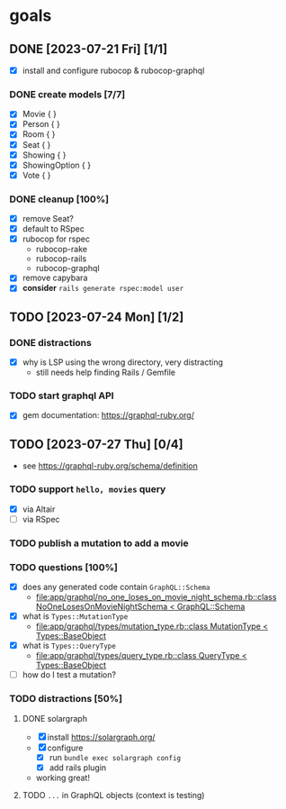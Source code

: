 * goals
** DONE [2023-07-21 Fri] [1/1]
CLOSED: [2023-07-24 Mon 17:55]
    - [X] install and configure rubocop & rubocop-graphql
*** DONE create models [7/7]
CLOSED: [2023-07-21 Fri 13:29]
     - [X] Movie { }
     - [X] Person { }
     - [X] Room { }
     - [X] Seat { }
     - [X] Showing { }
     - [X] ShowingOption { }
     - [X] Vote { }
*** DONE cleanup [100%]
CLOSED: [2023-07-24 Mon 17:55]
     - [X] remove Seat?
     - [X] default to RSpec
     - [X] rubocop for rspec
       - rubocop-rake
       - rubocop-rails
       - rubocop-graphql
     - [X] remove capybara
     - [X] *consider* ~rails generate rspec:model user~
** TODO [2023-07-24 Mon] [1/2]
*** DONE distractions
CLOSED: [2023-07-27 Thu 09:51]
     - [X] why is LSP using the wrong directory, very distracting
       - still needs help finding Rails / Gemfile
*** TODO start graphql API
     - [X] gem documentation: https://graphql-ruby.org/
** TODO [2023-07-27 Thu] [0/4]
    - see https://graphql-ruby.org/schema/definition
*** TODO support ~hello, movies~ query
     - [X] via Altair
     - [ ] via RSpec
*** TODO publish a mutation to add a movie
*** TODO questions [100%]
     - [X] does any generated code contain ~GraphQL::Schema~
       - [[file:app/graphql/no_one_loses_on_movie_night_schema.rb::class NoOneLosesOnMovieNightSchema < GraphQL::Schema]]
     - [X] what is ~Types::MutationType~
       - [[file:app/graphql/types/mutation_type.rb::class MutationType < Types::BaseObject]]
     - [X] what is ~Types::QueryType~
       - [[file:app/graphql/types/query_type.rb::class QueryType < Types::BaseObject]]
     - [ ] how do I test a mutation?
*** TODO distractions [50%]
**** DONE solargraph
CLOSED: [2023-07-27 Thu 10:28]
      - [X] install
        https://solargraph.org/
      - [X] configure
        - [X] run ~bundle exec solargraph config~
        - [X] add rails plugin
      -  working great!
**** TODO ~...~ in GraphQL objects (context is testing)
